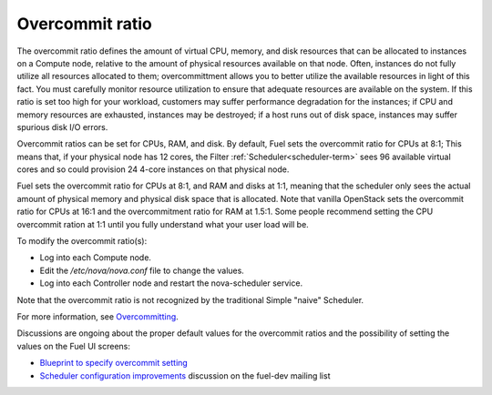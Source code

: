 
.. _overcommit-term:

Overcommit ratio
----------------

The overcommit ratio defines the amount
of virtual CPU, memory, and disk resources
that can be allocated to instances on a Compute node,
relative to the amount of physical resources available on that node.
Often, instances do not fully utilize all resources allocated to them;
overcommittment allows you to better utilize the available resources
in light of this fact.
You must carefully monitor resource utilization
to ensure that adequate resources are available on the system.
If this ratio is set too high for your workload,
customers may suffer performance degradation for the instances;
if CPU and memory resources are exhausted,
instances may be destroyed;
if a host runs out of disk space,
instances may suffer spurious disk I/O errors.

Overcommit ratios can be set for CPUs, RAM, and disk.
By default, Fuel sets the overcommit ratio for CPUs at 8:1;
This means that, if your physical node has 12 cores,
the Filter :ref:`Scheduler<scheduler-term>` sees 96 available virtual cores
and so could provision 24 4-core instances on that physical node.

Fuel sets the overcommit ratio for CPUs at 8:1, and RAM and disks at 1:1,
meaning that the scheduler only sees the actual amount
of physical memory and physical disk space that is allocated.
Note that vanilla OpenStack sets the overcommit ratio for CPUs at 16:1
and the overcommitment ratio for RAM at 1.5:1.
Some people recommend setting the CPU overcommit ration at 1:1
until you fully understand what your user load will be.

To modify the overcommit ratio(s):

- Log into each Compute node.
- Edit the */etc/nova/nova.conf* file to change the values.
- Log into each Controller node and restart the nova-scheduler service.

Note that the overcommit ratio is not recognized
by the traditional Simple "naive" Scheduler.

For more information, see
`Overcommitting <http://docs.openstack.org/trunk/openstack-ops/content/compute_nodes.html#overcommit>`_.

Discussions are ongoing about the proper default values
for the overcommit ratios
and the possibility of setting the values
on the Fuel UI screens:

- `Blueprint to specify overcommit setting
  <https://blueprints.launchpad.net/fuel/+spec/cpu-overcommit-setting>`_
- `Scheduler configuration improvements <https://www.mail-archive.com/fuel-dev%40lists.launchpad.net/msg00642.html>`_
  discussion on the fuel-dev mailing list

